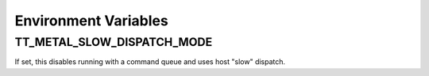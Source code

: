 Environment Variables
#########################

TT_METAL_SLOW_DISPATCH_MODE
****************************************
If set, this disables running with a command queue and uses host "slow" dispatch.
